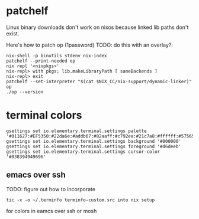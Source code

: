 * patchelf
  Linux binary downloads don't work on nixos because linked lib paths don't exist.
  
  Here's how to patch op (1password) TODO: do this with an overlay?:
  #+begin_src shell
    nix-shell -p binutils stdenv nix-index
    patchelf --print-needed op
    nix repl '<nixpkgs>'
    nix-repl> with pkgs; lib.makeLibraryPath [ saneBackends ]
    nix-repl> exit
    patchelf --set-interpreter "$(cat $NIX_CC/nix-support/dynamic-linker)" op
    ./op --version
  #+end_src

* terminal colors
  #+begin_src shell
    gsettings set io.elementary.terminal.settings palette '#011627:#EF5350:#22da6e:#addb67:#82aaff:#c792ea:#21c7a8:#ffffff:#575656:#ef5350:#22da6e:#ffeb95:#82aaff:#c792ea:#7fdbca:#ffffff'
    gsettings set io.elementary.terminal.settings background '#000000'
    gsettings set io.elementary.terminal.settings foreground '#d6deeb'
    gsettings set io.elementary.terminal.settings cursor-color '#838394949696'
  #+end_src
** emacs over ssh
TODO: figure out how to incorporate
#+begin_src shell
tic -x -o ~/.terminfo terminfo-custom.src into nix setup
#+end_src
for colors in eamcs over ssh or mosh
